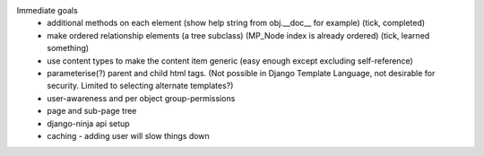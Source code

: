 

Immediate goals
 - additional methods on each element (show help string from obj.__doc__ for example) (tick, completed)
 - make ordered relationship elements (a tree subclass)  (MP_Node index is already ordered) (tick, learned something)
 - use content types to make the content item generic  (easy enough except excluding self-reference)
 - parameterise(?) parent and child html tags. (Not possible in Django Template Language, not desirable for security.  Limited to selecting alternate templates?)
 - user-awareness and per object group-permissions
 - page and sub-page tree
 - django-ninja api setup
 - caching - adding user will slow things down
